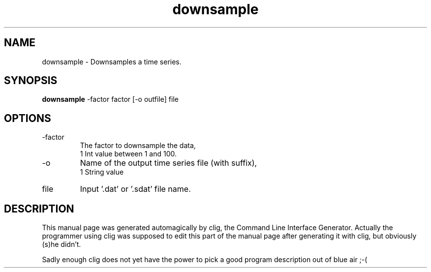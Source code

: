 .\" clig manual page template
.\" (C) 1995-2001 Harald Kirsch (kirschh@lionbioscience.com)
.\"
.\" This file was generated by
.\" clig -- command line interface generator
.\"
.\"
.\" Clig will always edit the lines between pairs of `cligPart ...',
.\" but will not complain, if a pair is missing. So, if you want to
.\" make up a certain part of the manual page by hand rather than have
.\" it edited by clig, remove the respective pair of cligPart-lines.
.\"
.\" cligPart TITLE
.TH "downsample" 1 "12Mar10" "Clig-manuals" "Programmer's Manual"
.\" cligPart TITLE end

.\" cligPart NAME
.SH NAME
downsample \- Downsamples a time series.
.\" cligPart NAME end

.\" cligPart SYNOPSIS
.SH SYNOPSIS
.B downsample
-factor factor
[-o outfile]
file
.\" cligPart SYNOPSIS end

.\" cligPart OPTIONS
.SH OPTIONS
.IP -factor
The factor to downsample the data,
.br
1 Int value between 1 and 100.
.IP -o
Name of the output time series file (with suffix),
.br
1 String value
.IP file
Input '.dat' or '.sdat' file name.
.\" cligPart OPTIONS end

.\" cligPart DESCRIPTION
.SH DESCRIPTION
This manual page was generated automagically by clig, the
Command Line Interface Generator. Actually the programmer
using clig was supposed to edit this part of the manual
page after
generating it with clig, but obviously (s)he didn't.

Sadly enough clig does not yet have the power to pick a good
program description out of blue air ;-(
.\" cligPart DESCRIPTION end
